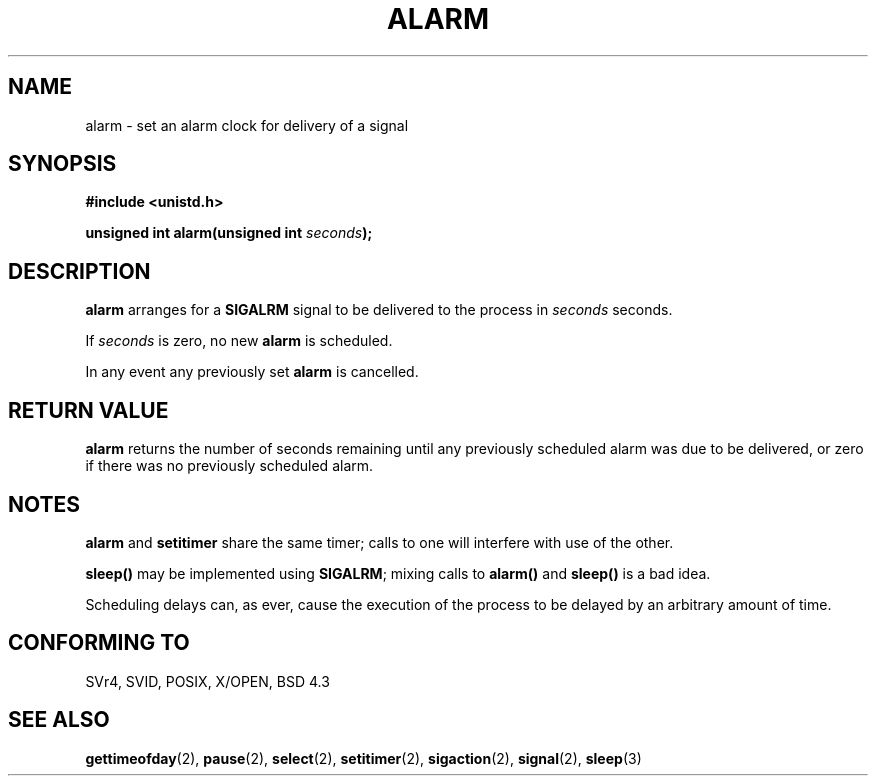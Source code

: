.\" Hey Emacs! This file is -*- nroff -*- source.
.\"
.\" This manpage is Copyright (C) 1992 Drew Eckhardt;
.\"                               1993 Michael Haardt, Ian Jackson.
.\"
.\" Permission is granted to make and distribute verbatim copies of this
.\" manual provided the copyright notice and this permission notice are
.\" preserved on all copies.
.\"
.\" Permission is granted to copy and distribute modified versions of this
.\" manual under the conditions for verbatim copying, provided that the
.\" entire resulting derived work is distributed under the terms of a
.\" permission notice identical to this one
.\" 
.\" Since the Linux kernel and libraries are constantly changing, this
.\" manual page may be incorrect or out-of-date.  The author(s) assume no
.\" responsibility for errors or omissions, or for damages resulting from
.\" the use of the information contained herein.  The author(s) may not
.\" have taken the same level of care in the production of this manual,
.\" which is licensed free of charge, as they might when working
.\" professionally.
.\" 
.\" Formatted or processed versions of this manual, if unaccompanied by
.\" the source, must acknowledge the copyright and authors of this work.
.\"
.\" Modified Wed Jul 21 19:42:57 1993 by Rik Faith <faith@cs.unc.edu>
.\" Modified Sun Jul 21 21:25:26 1996 by Andries Brouwer <aeb@cwi.nl>
.\" Modified Wed Nov  6 03:46:05 1996 by Eric S. Raymond <esr@thyrsus.com>
.\"
.TH ALARM 2 1993-07-21 Linux "Linux Programmer's Manual"
.SH NAME
alarm \- set an alarm clock for delivery of a signal
.SH SYNOPSIS
.nf
.B #include <unistd.h>
.sp
.BI "unsigned int alarm(unsigned int " seconds );
.fi
.SH DESCRIPTION
.BR alarm " arranges for a " SIGALRM
signal to be delivered to the process in
.I seconds
seconds.

If
.I seconds
is zero, no new
.B alarm
is scheduled.

In any event any previously set
.B alarm
is cancelled.
.SH "RETURN VALUE"
.B alarm
returns the number of seconds remaining until any previously scheduled
alarm was due to be delivered, or zero if there was no previously
scheduled alarm.
.SH NOTES
.BR alarm " and " setitimer
share the same timer; calls to one will interfere with use of the
other.
.PP
.B sleep()
may be implemented using
.BR SIGALRM ;
mixing calls to
.B alarm()
and
.B sleep()
is a bad idea.

Scheduling delays can, as ever, cause the execution of the process to
be delayed by an arbitrary amount of time.
.SH "CONFORMING TO"
SVr4, SVID, POSIX, X/OPEN, BSD 4.3
.SH "SEE ALSO"
.BR gettimeofday (2),
.BR pause (2),
.BR select (2),
.BR setitimer (2),
.BR sigaction (2),
.BR signal (2),
.BR sleep (3)
